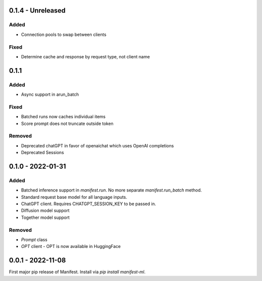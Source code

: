 0.1.4 - Unreleased
---------------------
Added
^^^^^
* Connection pools to swap between clients

Fixed
^^^^^
* Determine cache and response by request type, not client name

0.1.1
---------------------
Added
^^^^^
* Async support in arun_batch

Fixed
^^^^^
* Batched runs now caches individual items
* Score prompt does not truncate outside token

Removed
^^^^^
* Deprecated chatGPT in favor of openaichat which uses OpenAI completions
* Deprecated Sessions

0.1.0 - 2022-01-31
---------------------
Added
^^^^^
* Batched inference support in `manifest.run`. No more separate `manifest.run_batch` method.
* Standard request base model for all language inputs.
* ChatGPT client. Requires CHATGPT_SESSION_KEY to be passed in.
* Diffusion model support
* Together model support

Removed
^^^^^^^
* `Prompt` class
* `OPT` client - OPT is now available in HuggingFace

0.0.1 - 2022-11-08
-------------------
First major pip release of Manifest. Install via `pip install manifest-ml`.


.. _@lorr1: https://github.com/lorr1
